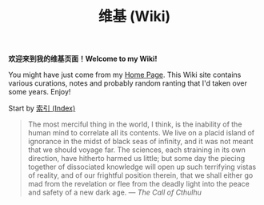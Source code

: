 #+TITLE: 维基 (Wiki)
#+OPTIONS: toc:nil

*欢迎来到我的维基页面！Welcome to my Wiki!*

You might have just come from my [[https://macdavid313.xyz][Home Page]]. This Wiki site contains various curations, notes and probably random ranting that I'd taken over some years. Enjoy!

Start by [[https://macdavid313.xyz/wiki/full_index.html][索引 (Index)]]

#+BEGIN_QUOTE
The most merciful thing in the world, I think, is the inability of the human mind to correlate all its contents. We live on a placid island of ignorance in the midst of black seas of infinity, and it was not meant that we should voyage far. The sciences, each straining in its own direction, have hitherto harmed us little; but some day the piecing together of dissociated knowledge will open up such terrifying vistas of reality, and of our frightful position therein, that we shall either go mad from the revelation or flee from the deadly light into the peace and safety of a new dark age. —  /The Call of Cthulhu/

[[https://macdavid313.xyz/wiki/static/img/cthulhu_cover.jpg]]
#+END_QUOTE

